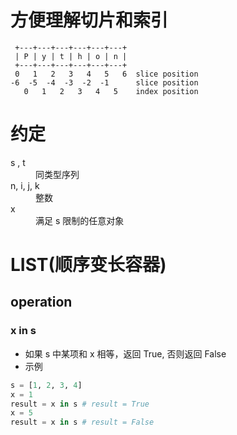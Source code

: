 * 方便理解切片和索引
#+BEGIN_SRC 
 +---+---+---+---+---+---+
 | P | y | t | h | o | n |
 +---+---+---+---+---+---+
 0   1   2   3   4   5   6  slice position
-6  -5  -4  -3  -2  -1      slice position
   0   1   2   3   4   5    index position
#+END_SRC
* 约定
  - s , t :: 同类型序列
  - n, i, j, k :: 整数
  - x :: 满足 s 限制的任意对象
* LIST(顺序变长容器)
** operation
*** x in s
    - 如果 s 中某项和 x 相等，返回 True, 否则返回 False
    - 示例
    #+BEGIN_SRC python
    s = [1, 2, 3, 4]
    x = 1
    result = x in s # result = True
    x = 5
    result = x in s # result = False
    #+END_SRC
*** 
